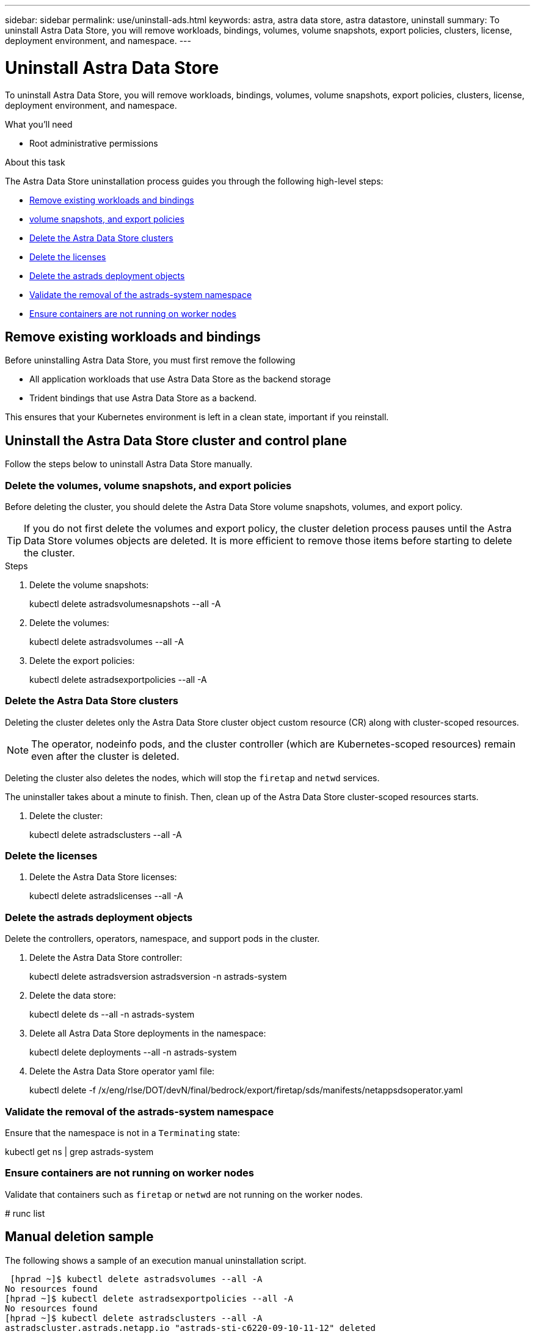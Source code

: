 ---
sidebar: sidebar
permalink: use/uninstall-ads.html
keywords: astra, astra data store, astra datastore, uninstall
summary: To uninstall Astra Data Store, you will remove workloads, bindings, volumes, volume snapshots, export policies, clusters, license, deployment environment, and namespace.
---

= Uninstall Astra Data Store
:hardbreaks:
:icons: font
:imagesdir: ../media/use/

To uninstall Astra Data Store, you will remove workloads, bindings, volumes, volume snapshots, export policies, clusters, license, deployment environment, and namespace.


.What you'll need
* Root administrative permissions

.About this task
The Astra Data Store uninstallation process guides you through the following high-level steps:

* <<Remove existing workloads and bindings>>
* <<Delete the volumes, volume snapshots, and export policies>>
* <<Delete the Astra Data Store clusters>>
* <<Delete the licenses>>
* <<Delete the astrads deployment objects>>
* <<Validate the removal of the astrads-system namespace>>
* <<Ensure containers are not running on worker nodes>>


== Remove existing workloads and bindings
Before uninstalling Astra Data Store, you must first remove the following

* All application workloads that use Astra Data Store as the backend storage
* Trident bindings that use Astra Data Store as a backend.

This ensures that your Kubernetes environment is left in a clean state, important if you reinstall.


== Uninstall the Astra Data Store cluster and control plane

Follow the steps below to uninstall Astra Data Store manually.

=== Delete the volumes, volume snapshots, and export policies

Before deleting the cluster, you should delete the Astra Data Store volume snapshots, volumes, and export policy.

TIP: If you do not first delete the volumes and export policy, the cluster deletion process pauses until the Astra Data Store volumes objects are deleted. It is more efficient to remove those items before starting to delete the cluster.

.Steps
. Delete the volume snapshots:
+
====
kubectl delete astradsvolumesnapshots --all -A
====

. Delete the volumes:
+
====
kubectl delete astradsvolumes --all -A
====

. Delete the export policies:
+
====
kubectl delete astradsexportpolicies --all -A
====

=== Delete the Astra Data Store clusters

Deleting the cluster deletes only the Astra Data Store cluster object custom resource (CR) along with cluster-scoped resources.

NOTE: The operator, nodeinfo pods, and the cluster controller (which are Kubernetes-scoped resources) remain even after the cluster is deleted.

Deleting the cluster also deletes the nodes, which will stop the `firetap` and `netwd` services.

The uninstaller takes about a minute to finish. Then, clean up of the Astra Data Store cluster-scoped resources starts.

. Delete the cluster:
+
====
kubectl delete astradsclusters --all -A
====

=== Delete the licenses

. Delete the Astra Data Store licenses:
+
====
kubectl delete astradslicenses --all -A
====

=== Delete the astrads deployment objects

Delete the controllers, operators, namespace, and support pods in the cluster.

. Delete the Astra Data Store controller:
+
====
kubectl delete astradsversion astradsversion -n astrads-system
====

. Delete the data store:
+
====
kubectl delete ds --all -n astrads-system
====

. Delete all Astra Data Store deployments in the namespace:
+
====
kubectl delete deployments --all -n astrads-system
====

. Delete the Astra Data Store operator yaml file:
+
====
kubectl delete -f /x/eng/rlse/DOT/devN/final/bedrock/export/firetap/sds/manifests/netappsdsoperator.yaml
====

=== Validate the removal of the astrads-system namespace

Ensure that the namespace is not in a `Terminating` state:

====
kubectl get ns | grep astrads-system
====

=== Ensure containers are not running on worker nodes

Validate that containers such as `firetap` or `netwd` are not running on the worker nodes.

====
# runc list
====

== Manual deletion sample
The following shows a sample of an execution manual uninstallation script.

====
 [hprad ~]$ kubectl delete astradsvolumes --all -A
No resources found
[hprad ~]$ kubectl delete astradsexportpolicies --all -A
No resources found
[hprad ~]$ kubectl delete astradsclusters --all -A
astradscluster.astrads.netapp.io "astrads-sti-c6220-09-10-11-12" deleted

 [hprad ~]$ kubectl delete astradslicenses --all -A
astradslicense.astrads.netapp.io "e900000005" deleted

 [hprad ~]$ kubectl delete astradsdeployment astradsdeployment -n astrads-system
astradsdeployment.astrads.netapp.io "astradsdeployment" deleted

 [hprad ~]$ kubectl delete ds --all -n astrads-system
daemonset.apps "astrads-ds-astrads-sti-c6220-09-10-11-12" deleted
daemonset.apps "astrads-ds-nodeinfo-astradsdeployment" deleted
daemonset.apps "astrads-ds-support" deleted

 [hprad ~]$ kubectl delete deployments --all -n astrads-system
deployment.apps "astrads-cluster-controller" deleted
deployment.apps "astrads-deployment-support" deleted
deployment.apps "astrads-license-controller" deleted
deployment.apps "astrads-operator" deleted

 [hprad ~]$ kubectl delete -f /x/eng/rlse/DOT/devN/final/bedrock/export/firetap/sds/manifests/netappsdsoperator.yaml
namespace "astrads-system" deleted
customresourcedefinition.apiextensions.k8s.io "astradsautosupports.astrads.netapp.io" deleted
customresourcedefinition.apiextensions.k8s.io "astradscloudsnapshots.astrads.netapp.io" deleted
customresourcedefinition.apiextensions.k8s.io "astradsclusters.astrads.netapp.io" deleted
customresourcedefinition.apiextensions.k8s.io "astradsdeployments.astrads.netapp.io" deleted
customresourcedefinition.apiextensions.k8s.io "astradsexportpolicies.astrads.netapp.io" deleted
customresourcedefinition.apiextensions.k8s.io "astradsfaileddrives.astrads.netapp.io" deleted
customresourcedefinition.apiextensions.k8s.io "astradslicenses.astrads.netapp.io" deleted
customresourcedefinition.apiextensions.k8s.io "astradsnfsoptions.astrads.netapp.io" deleted
customresourcedefinition.apiextensions.k8s.io "astradsnodeinfoes.astrads.netapp.io" deleted
customresourcedefinition.apiextensions.k8s.io "astradsqospolicies.astrads.netapp.io" deleted
customresourcedefinition.apiextensions.k8s.io "astradsvolumefiles.astrads.netapp.io" deleted
customresourcedefinition.apiextensions.k8s.io "astradsvolumes.astrads.netapp.io" deleted
customresourcedefinition.apiextensions.k8s.io "astradsvolumesnapshots.astrads.netapp.io" deleted
role.rbac.authorization.k8s.io "astrads-leader-election-role" deleted
clusterrole.rbac.authorization.k8s.io "astrads-astradscloudsnapshot-editor-role" deleted
clusterrole.rbac.authorization.k8s.io "astrads-astradscloudsnapshot-viewer-role" deleted
clusterrole.rbac.authorization.k8s.io "astrads-astradscluster-editor-role" deleted
clusterrole.rbac.authorization.k8s.io "astrads-astradscluster-viewer-role" deleted
clusterrole.rbac.authorization.k8s.io "astrads-astradslicense-editor-role" deleted
clusterrole.rbac.authorization.k8s.io "astrads-astradslicense-viewer-role" deleted
clusterrole.rbac.authorization.k8s.io "astrads-astradsvolume-editor-role" deleted
clusterrole.rbac.authorization.k8s.io "astrads-astradsvolume-viewer-role" deleted
clusterrole.rbac.authorization.k8s.io "astrads-autosupport-editor-role" deleted
clusterrole.rbac.authorization.k8s.io "astrads-autosupport-viewer-role" deleted
clusterrole.rbac.authorization.k8s.io "astrads-manager-role" deleted
clusterrole.rbac.authorization.k8s.io "astrads-metrics-reader" deleted
clusterrole.rbac.authorization.k8s.io "astrads-netappexportpolicy-editor-role" deleted
clusterrole.rbac.authorization.k8s.io "astrads-netappexportpolicy-viewer-role" deleted
clusterrole.rbac.authorization.k8s.io "astrads-netappsdsdeployment-editor-role" deleted
clusterrole.rbac.authorization.k8s.io "astrads-netappsdsdeployment-viewer-role" deleted
clusterrole.rbac.authorization.k8s.io "astrads-netappsdsnfsoption-editor-role" deleted
clusterrole.rbac.authorization.k8s.io "astrads-netappsdsnfsoption-viewer-role" deleted
clusterrole.rbac.authorization.k8s.io "astrads-netappsdsnodeinfo-editor-role" deleted
clusterrole.rbac.authorization.k8s.io "astrads-netappsdsnodeinfo-viewer-role" deleted
clusterrole.rbac.authorization.k8s.io "astrads-proxy-role" deleted
rolebinding.rbac.authorization.k8s.io "astrads-leader-election-rolebinding" deleted
clusterrolebinding.rbac.authorization.k8s.io "astrads-manager-rolebinding" deleted
clusterrolebinding.rbac.authorization.k8s.io "astrads-proxy-rolebinding" deleted
configmap "astrads-autosupport-cm" deleted
configmap "astrads-firetap-cm" deleted
configmap "astrads-fluent-bit-cm" deleted
configmap "astrads-kevents-asup" deleted
configmap "astrads-metrics-cm" deleted
service "astrads-operator-metrics-service" deleted
 Error from server (NotFound): error when deleting "/x/eng/rlse/DOT/devN/final/bedrock/export/firetap/sds/manifests/netappsdsoperator.yaml": deployments.apps "astrads-operator" not found

 [hprad ~]$ kubectl get ns | grep astrads-system

 [root@sti-rx2540-535c ~]# runc list
ID      PID     STATUS    BUNDLE       CREATED    OWNER
====
